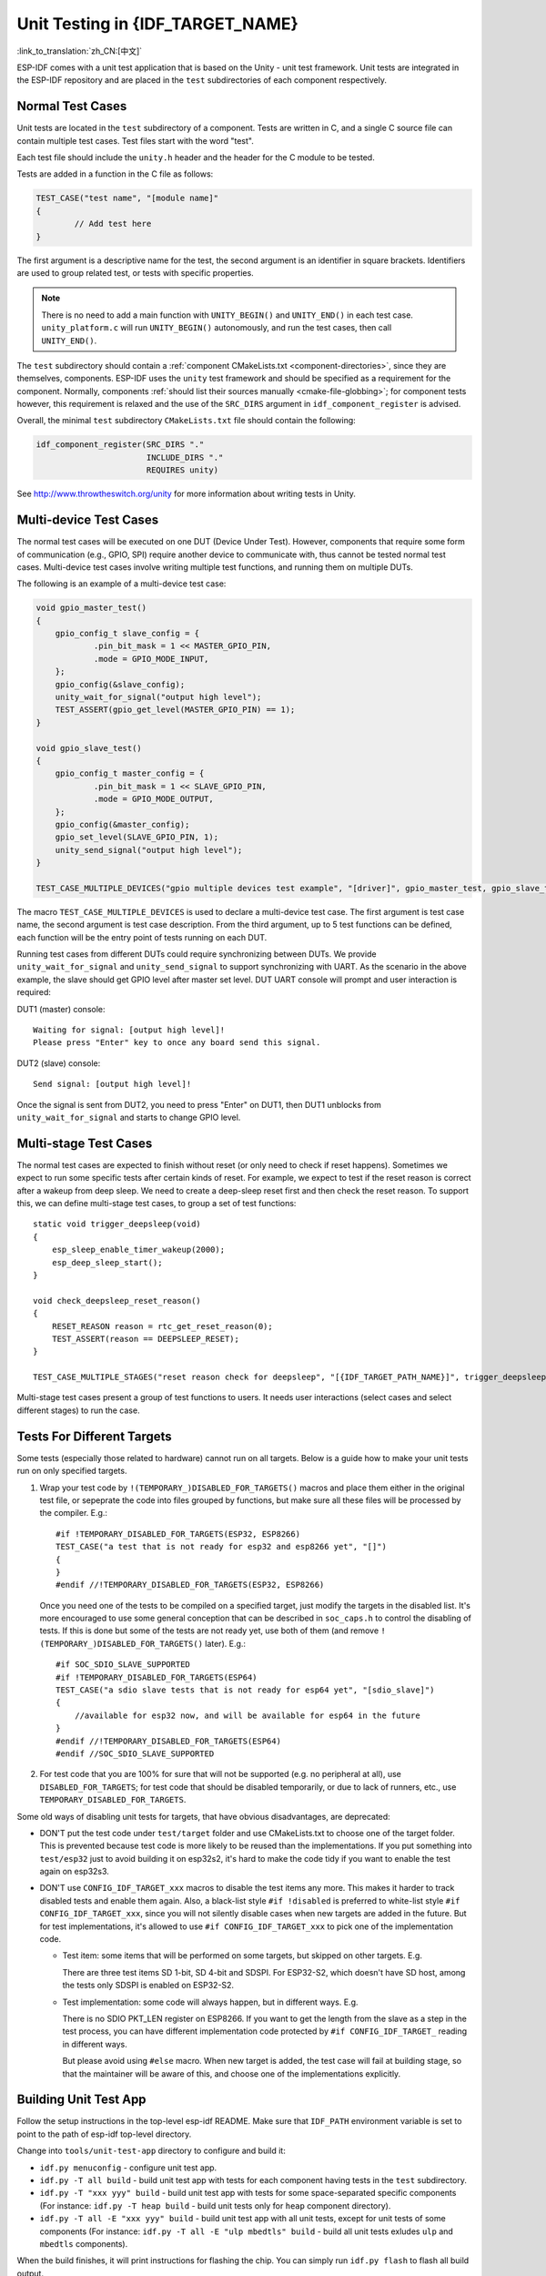 Unit Testing in {IDF_TARGET_NAME}
=================================
:link_to_translation:`zh_CN:[中文]`

ESP-IDF comes with a unit test application that is based on the Unity - unit test framework. Unit tests are integrated in the ESP-IDF repository and are placed in the ``test`` subdirectories of each component respectively.

Normal Test Cases
------------------

Unit tests are located in the ``test`` subdirectory of a component.
Tests are written in C, and a single C source file can contain multiple test cases.
Test files start with the word "test".

Each test file should include the ``unity.h`` header and the header for the C module to be tested.

Tests are added in a function in the C file as follows:

.. code-block:: c

    TEST_CASE("test name", "[module name]"
    {
            // Add test here
    }

The first argument is a descriptive name for the test, the second argument is an identifier in square brackets.
Identifiers are used to group related test, or tests with specific properties.

.. note::
    There is no need to add a main function with ``UNITY_BEGIN()`` and ``​UNITY_END()`` in each test case. ``unity_platform.c`` will run ``UNITY_BEGIN()`` autonomously, and run the test cases, then call ``​UNITY_END()``.

The ``test`` subdirectory should contain a :ref:`component CMakeLists.txt <component-directories>`, since they are themselves, components. ESP-IDF uses the ``unity`` test framework and should be specified as a requirement for the component. Normally, components :ref:`should list their sources manually <cmake-file-globbing>`; for component tests however, this requirement is relaxed and the use of the ``SRC_DIRS`` argument in ``idf_component_register`` is advised.

Overall, the minimal ``test`` subdirectory ``CMakeLists.txt`` file should contain the following:

.. code:: cmake

    idf_component_register(SRC_DIRS "."
                           INCLUDE_DIRS "."
                           REQUIRES unity)

See http://www.throwtheswitch.org/unity for more information about writing tests in Unity.


Multi-device Test Cases
-------------------------

The normal test cases will be executed on one DUT (Device Under Test). However, components that require some form of communication (e.g., GPIO, SPI) require another device to communicate with, thus cannot be tested normal test cases.
Multi-device test cases involve writing multiple test functions, and running them on multiple DUTs.

The following is an example of a multi-device test case:

.. code-block:: c

    void gpio_master_test()
    {
        gpio_config_t slave_config = {
                .pin_bit_mask = 1 << MASTER_GPIO_PIN,
                .mode = GPIO_MODE_INPUT,
        };
        gpio_config(&slave_config);
        unity_wait_for_signal("output high level");
        TEST_ASSERT(gpio_get_level(MASTER_GPIO_PIN) == 1);
    }

    void gpio_slave_test()
    {
        gpio_config_t master_config = {
                .pin_bit_mask = 1 << SLAVE_GPIO_PIN,
                .mode = GPIO_MODE_OUTPUT,
        };
        gpio_config(&master_config);
        gpio_set_level(SLAVE_GPIO_PIN, 1);
        unity_send_signal("output high level");
    }

    TEST_CASE_MULTIPLE_DEVICES("gpio multiple devices test example", "[driver]", gpio_master_test, gpio_slave_test);


The macro ``TEST_CASE_MULTIPLE_DEVICES`` is used to declare a multi-device test case.
The first argument is test case name, the second argument is test case description.
From the third argument, up to 5 test functions can be defined, each function will be the entry point of tests running on each DUT.

Running test cases from different DUTs could require synchronizing between DUTs. We provide ``unity_wait_for_signal`` and ``unity_send_signal`` to support synchronizing with UART.
As the scenario in the above example, the slave should get GPIO level after master set level. DUT UART console will prompt and user interaction is required:

DUT1 (master) console::

    Waiting for signal: [output high level]!
    Please press "Enter" key to once any board send this signal.

DUT2 (slave) console::

    Send signal: [output high level]!

Once the signal is sent from DUT2, you need to press "Enter" on DUT1, then DUT1 unblocks from ``unity_wait_for_signal`` and starts to change GPIO level.


Multi-stage Test Cases
-----------------------

The normal test cases are expected to finish without reset (or only need to check if reset happens). Sometimes we expect to run some specific tests after certain kinds of reset.
For example, we expect to test if the reset reason is correct after a wakeup from deep sleep. We need to create a deep-sleep reset first and then check the reset reason.
To support this, we can define multi-stage test cases, to group a set of test functions::

    static void trigger_deepsleep(void)
    {
        esp_sleep_enable_timer_wakeup(2000);
        esp_deep_sleep_start();
    }

    void check_deepsleep_reset_reason()
    {
        RESET_REASON reason = rtc_get_reset_reason(0);
        TEST_ASSERT(reason == DEEPSLEEP_RESET);
    }

    TEST_CASE_MULTIPLE_STAGES("reset reason check for deepsleep", "[{IDF_TARGET_PATH_NAME}]", trigger_deepsleep, check_deepsleep_reset_reason);

Multi-stage test cases present a group of test functions to users. It needs user interactions (select cases and select different stages) to run the case.


Tests For Different Targets
---------------------------

Some tests (especially those related to hardware) cannot run on all targets. Below is a guide how
to make your unit tests run on only specified targets.

1. Wrap your test code by ``!(TEMPORARY_)DISABLED_FOR_TARGETS()`` macros and place them either in
   the original test file, or sepeprate the code into files grouped by functions, but make sure all
   these files will be processed by the compiler. E.g.: ::

      #if !TEMPORARY_DISABLED_FOR_TARGETS(ESP32, ESP8266)
      TEST_CASE("a test that is not ready for esp32 and esp8266 yet", "[]")
      {
      }
      #endif //!TEMPORARY_DISABLED_FOR_TARGETS(ESP32, ESP8266)

   Once you need one of the tests to be compiled on a specified target, just modify the targets
   in the disabled list. It's more encouraged to use some general conception that can be
   described in ``soc_caps.h`` to control the disabling of tests. If this is done but some of the
   tests are not ready yet, use both of them (and remove ``!(TEMPORARY_)DISABLED_FOR_TARGETS()``
   later). E.g.: ::

      #if SOC_SDIO_SLAVE_SUPPORTED
      #if !TEMPORARY_DISABLED_FOR_TARGETS(ESP64)
      TEST_CASE("a sdio slave tests that is not ready for esp64 yet", "[sdio_slave]")
      {
          //available for esp32 now, and will be available for esp64 in the future
      }
      #endif //!TEMPORARY_DISABLED_FOR_TARGETS(ESP64)
      #endif //SOC_SDIO_SLAVE_SUPPORTED

2. For test code that you are 100% for sure that will not be supported (e.g. no peripheral at
   all), use ``DISABLED_FOR_TARGETS``; for test code that should be disabled temporarily, or due to
   lack of runners, etc., use ``TEMPORARY_DISABLED_FOR_TARGETS``.

Some old ways of disabling unit tests for targets, that have obvious disadvantages, are deprecated:

- DON'T put the test code under ``test/target`` folder and use CMakeLists.txt to choose one of the
  target folder. This is prevented because test code is more likely to be reused than the
  implementations. If you put something into ``test/esp32`` just to avoid building it on esp32s2,
  it's hard to make the code tidy if you want to enable the test again on esp32s3.

- DON'T use ``CONFIG_IDF_TARGET_xxx`` macros to disable the test items any more. This makes it
  harder to track disabled tests and enable them again. Also, a black-list style ``#if !disabled``
  is preferred to white-list style ``#if CONFIG_IDF_TARGET_xxx``, since you will not silently
  disable cases when new targets are added in the future. But for test implementations, it's
  allowed to use ``#if CONFIG_IDF_TARGET_xxx`` to pick one of the implementation code.

  - Test item: some items that will be performed on some targets, but skipped on other
    targets. E.g.

    There are three test items SD 1-bit, SD 4-bit and SDSPI. For ESP32-S2, which doesn't have
    SD host, among the tests only SDSPI is enabled on ESP32-S2.

  - Test implementation: some code will always happen, but in different ways. E.g.

    There is no SDIO PKT_LEN register on ESP8266. If you want to get the length from the slave
    as a step in the test process, you can have different implementation code protected by
    ``#if CONFIG_IDF_TARGET_`` reading in different ways.

    But please avoid using ``#else`` macro. When new target is added, the test case will fail at
    building stage, so that the maintainer will be aware of this, and choose one of the
    implementations explicitly.

Building Unit Test App
----------------------

Follow the setup instructions in the top-level esp-idf README.
Make sure that ``IDF_PATH`` environment variable is set to point to the path of esp-idf top-level directory.

Change into ``tools/unit-test-app`` directory to configure and build it:

* ``idf.py menuconfig`` - configure unit test app.

* ``idf.py -T all build`` - build unit test app with tests for each component having tests in the ``test`` subdirectory.
* ``idf.py -T "xxx yyy" build`` - build unit test app with tests for some space-separated specific components (For instance: ``idf.py -T heap build`` - build unit tests only for ``heap`` component directory).
* ``idf.py -T all -E "xxx yyy" build`` - build unit test app with all unit tests, except for unit tests of some components (For instance: ``idf.py -T all -E "ulp mbedtls" build`` - build all unit tests exludes ``ulp`` and ``mbedtls`` components).

When the build finishes, it will print instructions for flashing the chip. You can simply run ``idf.py flash`` to flash all build output.

You can also run ``idf.py -T all flash`` or ``idf.py -T xxx flash`` to build and flash. Everything needed will be rebuilt automatically before flashing.

Use menuconfig to set the serial port for flashing.

Running Unit Tests
------------------

After flashing reset the {IDF_TARGET_NAME} and it will boot the unit test app.

When unit test app is idle, press "Enter" will make it print test menu with all available tests::

    Here's the test menu, pick your combo:
    (1)     "esp_ota_begin() verifies arguments" [ota]
    (2)     "esp_ota_get_next_update_partition logic" [ota]
    (3)     "Verify bootloader image in flash" [bootloader_support]
    (4)     "Verify unit test app image" [bootloader_support]
    (5)     "can use new and delete" [cxx]
    (6)     "can call virtual functions" [cxx]
    (7)     "can use static initializers for non-POD types" [cxx]
    (8)     "can use std::vector" [cxx]
    (9)     "static initialization guards work as expected" [cxx]
    (10)    "global initializers run in the correct order" [cxx]
    (11)    "before scheduler has started, static initializers work correctly" [cxx]
    (12)    "adc2 work with wifi" [adc]
    (13)    "gpio master/slave test example" [ignore][misc][test_env=UT_T2_1][multi_device]
            (1)     "gpio_master_test"
            (2)     "gpio_slave_test"
    (14)    "SPI Master clockdiv calculation routines" [spi]
    (15)    "SPI Master test" [spi][ignore]
    (16)    "SPI Master test, interaction of multiple devs" [spi][ignore]
    (17)    "SPI Master no response when switch from host1 (HSPI) to host2 (VSPI)" [spi]
    (18)    "SPI Master DMA test, TX and RX in different regions" [spi]
    (19)    "SPI Master DMA test: length, start, not aligned" [spi]
    (20)    "reset reason check for deepsleep" [{IDF_TARGET_PATH_NAME}][test_env=UT_T2_1][multi_stage]
            (1)     "trigger_deepsleep"
            (2)     "check_deepsleep_reset_reason"

The normal case will print the case name and description. Master-slave cases will also print the sub-menu (the registered test function names).

Test cases can be run by inputting one of the following:

- Test case name in quotation marks to run a single test case

- Test case index to run a single test case

- Module name in square brackets to run all test cases for a specific module

- An asterisk to run all test cases

``[multi_device]`` and ``[multi_stage]`` tags tell the test runner whether a test case is a multiple devices or multiple stages of test case.
These tags are automatically added by ```TEST_CASE_MULTIPLE_STAGES`` and ``TEST_CASE_MULTIPLE_DEVICES`` macros.

After you select a multi-device test case, it will print sub-menu::

    Running gpio master/slave test example...
    gpio master/slave test example
            (1)     "gpio_master_test"
            (2)     "gpio_slave_test"

You need to input a number to select the test running on the DUT.

Similar to multi-device test cases, multi-stage test cases will also print sub-menu::

    Running reset reason check for deepsleep...
    reset reason check for deepsleep
            (1)     "trigger_deepsleep"
            (2)     "check_deepsleep_reset_reason"


First time you execute this case, input ``1`` to run first stage (trigger deepsleep).
After DUT is rebooted and able to run test cases, select this case again and input ``2`` to run the second stage.
The case only passes if the last stage passes and all previous stages trigger reset.


Timing Code with Cache Compensated Timer
-----------------------------------------

Instructions and data stored in external memory (e.g. SPI Flash and SPI RAM) are accessed through the CPU's unified instruction and data cache. When code or data is in cache, access is very fast (i.e., a cache hit).

However, if the instruction or data is not in cache, it needs to be fetched from external memory (i.e., a cache miss). Access to external memory is significantly slower, as the CPU must execute stall cycles whilst waiting for the instruction or data to be retrieved from external memory. This can cause the overall code execution speed to vary depending on the number of cache hits or misses.

Code and data placements can vary between builds, and some arrangements may be more favorable with regards to cache access (i.e., minimizing cache misses). This can technically affect execution speed, however these factors are usually irrelevant as their effect 'average out' over the device's operation.

The effect of the cache on execution speed, however, can be relevant in benchmarking scenarios (espcially microbenchmarks). There might be some variability in measured time
between runs and between different builds. A technique for eliminating for some of the
variability is to place code and data in instruction or data RAM (IRAM/DRAM), respectively. The CPU can access IRAM and DRAM directly, eliminating the cache out of the equation.
However, this might not always be viable as the size of IRAM and DRAM is limited.

The cache compensated timer is an alternative to placing the code/data to be benchmarked in IRAM/DRAM. This timer uses the processor's internal event counters in order to determine the amount
of time spent on waiting for code/data in case of a cache miss, then subtract that from the recorded wall time.

  .. code-block:: c

    // Start the timer
    ccomp_timer_start();

    // Function to time
    func_code_to_time();

    // Stop the timer, and return the elapsed time in microseconds relative to
    // ccomp_timer_start
    int64_t t = ccomp_timer_stop();


One limitation of the cache compensated timer is that the task that benchmarked functions should be pinned to a core. This is due to each core having its own event counters that are independent of each other. For example, if ``ccomp_timer_start`` gets called on one core, put to sleep by the scheduler, wakes up, and gets rescheduled on the other core, then the corresponding ``ccomp_timer_stop`` will be invalid.
invalid.

